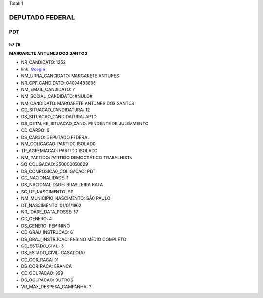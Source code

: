 Total: 1

DEPUTADO FEDERAL
================

PDT
---

57 (1)
......

**MARGARETE ANTUNES DOS SANTOS**

- NR_CANDIDATO: 1252
- link: `Google <https://www.google.com/search?q=MARGARETE+ANTUNES+DOS+SANTOS>`_
- NM_URNA_CANDIDATO: MARGARETE ANTUNES
- NR_CPF_CANDIDATO: 04094483896
- NM_EMAIL_CANDIDATO: ?
- NM_SOCIAL_CANDIDATO: #NULO#
- NM_CANDIDATO: MARGARETE ANTUNES DOS SANTOS
- CD_SITUACAO_CANDIDATURA: 12
- DS_SITUACAO_CANDIDATURA: APTO
- DS_DETALHE_SITUACAO_CAND: PENDENTE DE JULGAMENTO
- CD_CARGO: 6
- DS_CARGO: DEPUTADO FEDERAL
- NM_COLIGACAO: PARTIDO ISOLADO
- TP_AGREMIACAO: PARTIDO ISOLADO
- NM_PARTIDO: PARTIDO DEMOCRÁTICO TRABALHISTA
- SQ_COLIGACAO: 250000050629
- DS_COMPOSICAO_COLIGACAO: PDT
- CD_NACIONALIDADE: 1
- DS_NACIONALIDADE: BRASILEIRA NATA
- SG_UF_NASCIMENTO: SP
- NM_MUNICIPIO_NASCIMENTO: SÃO PAULO
- DT_NASCIMENTO: 01/01/1962
- NR_IDADE_DATA_POSSE: 57
- CD_GENERO: 4
- DS_GENERO: FEMININO
- CD_GRAU_INSTRUCAO: 6
- DS_GRAU_INSTRUCAO: ENSINO MÉDIO COMPLETO
- CD_ESTADO_CIVIL: 3
- DS_ESTADO_CIVIL: CASADO(A)
- CD_COR_RACA: 01
- DS_COR_RACA: BRANCA
- CD_OCUPACAO: 999
- DS_OCUPACAO: OUTROS
- VR_MAX_DESPESA_CAMPANHA: ?

